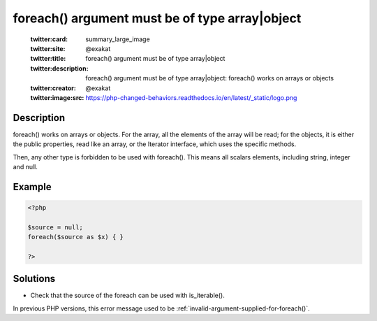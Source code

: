 .. _foreach()-argument-must-be-of-type-array|object:

foreach() argument must be of type array|object
-----------------------------------------------
 
	.. meta::
		:description:
			foreach() argument must be of type array|object: foreach() works on arrays or objects.

	    :og:image: https://php-changed-behaviors.readthedocs.io/en/latest/_static/logo.png
		:og:type: article
		:og:title: foreach() argument must be of type array|object
		:og:description: foreach() works on arrays or objects
		:og:url: https://php-errors.readthedocs.io/en/latest/messages/foreach%28%29-argument-must-be-of-type-array%7Cobject.html
	    :og:locale: en

	:twitter:card: summary_large_image
	:twitter:site: @exakat
	:twitter:title: foreach() argument must be of type array|object
	:twitter:description: foreach() argument must be of type array|object: foreach() works on arrays or objects
	:twitter:creator: @exakat
	:twitter:image:src: https://php-changed-behaviors.readthedocs.io/en/latest/_static/logo.png
Description
___________
 
foreach() works on arrays or objects. For the array, all the elements of the array will be read; for the objects, it is either the public properties, read like an array, or the Iterator interface, which uses the specific methods. 

Then, any other type is forbidden to be used with foreach(). This means all scalars elements, including string, integer and null. 

Example
_______

.. code-block:: php

   <?php
   
   $source = null;
   foreach($source as $x) { }
   
   ?>

Solutions
_________

+ Check that the source of the foreach can be used with is_iterable().


In previous PHP versions, this error message used to be :ref:`invalid-argument-supplied-for-foreach()`.
